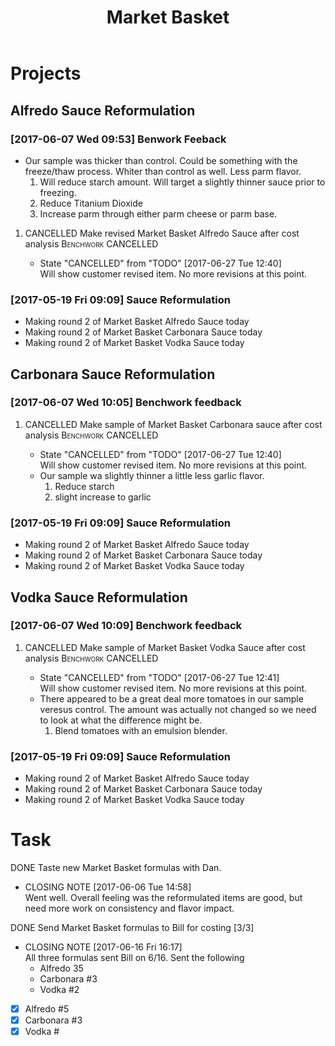 #+TITLE: Market Basket

* Projects
** Alfredo Sauce Reformulation
*** [2017-06-07 Wed 09:53] Benwork Feeback
 - Our sample was thicker than control. Could be something with the freeze/thaw process. Whiter than control as well. Less parm flavor.
   1. Will reduce starch amount. Will target a slightly thinner sauce prior to freezing.
   2. Reduce Titanium Dioxide
   3. Increase parm through either parm cheese or parm base.
**** CANCELLED Make revised Market Basket Alfredo Sauce after cost analysis :Benchwork:CANCELLED:
     CLOSED: [2017-06-27 Tue 12:40] SCHEDULED: <2017-06-23 Fri>

     - State "CANCELLED"  from "TODO"       [2017-06-27 Tue 12:40] \\
       Will show customer revised item. No more revisions at this point.
*** [2017-05-19 Fri 09:09] Sauce Reformulation
   - Making round 2 of Market Basket Alfredo Sauce today
   - Making round 2 of Market Basket Carbonara Sauce today
   - Making round 2 of Market Basket Vodka Sauce today 
** Carbonara Sauce Reformulation
*** [2017-06-07 Wed 10:05] Benchwork feedback
**** CANCELLED Make sample of Market Basket Carbonara sauce after cost analysis :Benchwork:CANCELLED:
     CLOSED: [2017-06-27 Tue 12:40] SCHEDULED: <2017-06-23 Fri>
     - State "CANCELLED"  from "TODO"       [2017-06-27 Tue 12:40] \\
       Will show customer revised item. No more revisions at this point.
 - Our sample wa slightly thinner a little less garlic flavor.
   1. Reduce starch
   2. slight increase to garlic
*** [2017-05-19 Fri 09:09] Sauce Reformulation
   - Making round 2 of Market Basket Alfredo Sauce today
   - Making round 2 of Market Basket Carbonara Sauce today
   - Making round 2 of Market Basket Vodka Sauce today 
** Vodka Sauce Reformulation
*** [2017-06-07 Wed 10:09] Benchwork feedback
**** CANCELLED Make sample of Market Basket Vodka Sauce after cost analysis :Benchwork:CANCELLED:
     CLOSED: [2017-06-27 Tue 12:41] SCHEDULED: <2017-06-23 Fri>
     - State "CANCELLED"  from "TODO"       [2017-06-27 Tue 12:41] \\
       Will show customer revised item. No more revisions at this point.
 - There appeared to be a great deal more tomatoes in our sample veresus control. The amount was actually not changed so we need to look at what the difference might be.
   1. Blend tomatoes with an emulsion blender.
*** [2017-05-19 Fri 09:09] Sauce Reformulation
   - Making round 2 of Market Basket Alfredo Sauce today
   - Making round 2 of Market Basket Carbonara Sauce today
   - Making round 2 of Market Basket Vodka Sauce today 

* Task
**** DONE Taste new Market Basket formulas with Dan.
     CLOSED: [2017-06-06 Tue 14:58] SCHEDULED: <2017-06-06 Tue>
     - CLOSING NOTE [2017-06-06 Tue 14:58] \\
       Went well. Overall feeling was the reformulated items are good, but need more work on consistency and flavor impact.
**** DONE Send Market Basket formulas to Bill for costing [3/3]
     CLOSED: [2017-06-16 Fri 16:17] DEADLINE: <2017-06-16 Fri>
     - CLOSING NOTE [2017-06-16 Fri 16:17] \\
       All three formulas sent Bill on 6/16.
       Sent the following
        - Alfredo 35
        - Carbonara #3
        - Vodka #2
 - [X] Alfredo #5
 - [X] Carbonara #3
 - [X] Vodka #
